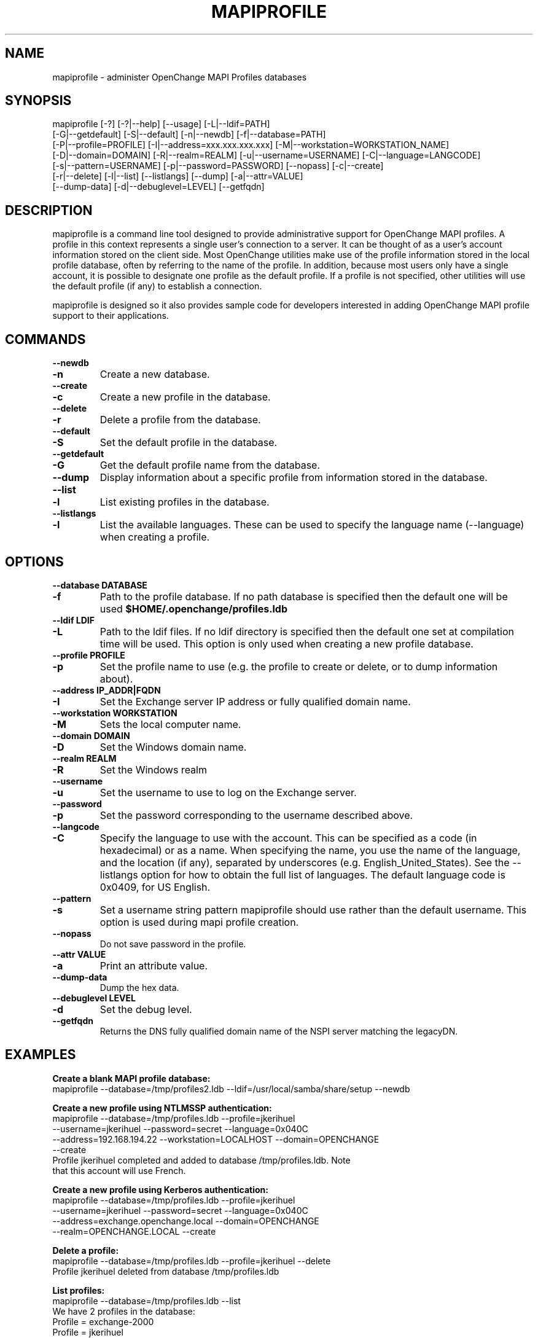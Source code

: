 .\" OpenChange Project Tools Man Pages
.\"
.\" This manpage is Copyright (C) 2007-2008 Julien Kerihuel;
.\" This manpage is Copyright (C)      2008 Brad Hards;
.\"
.\" Permission is granted to make and distribute verbatim copies of this
.\" manual provided the copyright notice and this permission notice are
.\" preserved on all copies.
.\"
.\" Permission is granted to copy and distribute modified versions of this
.\" manual under the conditions for verbatim copying, provided that the
.\" entire resulting derived work is distributed under the terms of a
.\" permission notice identical to this one.
.\" 
.\" Since the OpenChange and Samba4 libraries are constantly changing, this
.\" manual page may be incorrect or out-of-date.  The author(s) assume no
.\" responsibility for errors or omissions, or for damages resulting from
.\" the use of the information contained herein.  The author(s) may not
.\" have taken the same level of care in the production of this manual,
.\" which is licensed free of charge, as they might when working
.\" professionally.
.\" 
.\" Formatted or processed versions of this manual, if unaccompanied by
.\" the source, must acknowledge the copyright and authors of this work.
.\"
.\" Process this file with
.\" groff -man -Tascii mapiprofile.1
.\"
.TH MAPIPROFILE 1 2008-12-16 "OpenChange libmapi 0.8" "OpenChange Users' Manual"

.SH NAME
mapiprofile \- administer OpenChange MAPI Profiles databases

.SH SYNOPSIS
.nf
mapiprofile [-?] [-?|--help] [--usage] [-L|--ldif=PATH]
        [-G|--getdefault] [-S|--default] [-n|--newdb] [-f|--database=PATH]
        [-P|--profile=PROFILE] [-I|--address=xxx.xxx.xxx.xxx] [-M|--workstation=WORKSTATION_NAME]
        [-D|--domain=DOMAIN] [-R|--realm=REALM]  [-u|--username=USERNAME] [-C|--language=LANGCODE]
        [-s|--pattern=USERNAME] [-p|--password=PASSWORD] [--nopass] [-c|--create]
        [-r|--delete] [-l|--list] [--listlangs] [--dump] [-a|--attr=VALUE]
        [--dump-data] [-d|--debuglevel=LEVEL] [--getfqdn]
.fi

.SH DESCRIPTION
mapiprofile is a command line tool designed to provide administrative
support for OpenChange MAPI profiles. A profile in this context represents a
single user's connection to a server. It can be thought of as a user's account
information stored on the client side. Most OpenChange utilities make use of
the profile information stored in the local profile database, often by referring
to the name of the profile. In addition, because most users only have a single
account, it is possible to designate one profile as the default profile. If a
profile is not specified, other utilities will use the default profile (if any)
to establish a connection.

mapiprofile is designed so it also provides sample code for developers interested in
adding OpenChange MAPI profile support to their applications.

.SH COMMANDS

.TP
.B --newdb
.TP
.B -n
Create a new database.

.TP
.B --create
.TP
.B -c
Create a new profile in the database.

.TP
.B --delete
.TP
.B -r
Delete a profile from the database.

.TP
.B --default
.TP
.B -S
Set the default profile in the database.

.TP
.B --getdefault
.TP
.B -G
Get the default profile name from the database.

.TP
.B --dump
Display information about a specific profile from information stored in the database.

.TP
.B --list
.TP
.B -l
List existing profiles in the database.

.TP
.B --listlangs
.TP
.B -l
List the available languages. These can be used to specify the
language name (--language) when creating a profile.



.SH OPTIONS

.TP
.B --database DATABASE
.TP
.B -f
Path to the profile database. If no path database is specified then the default one will be used
.B $HOME/.openchange/profiles.ldb

.TP
.B --ldif LDIF
.TP
.B -L
Path to the ldif files. If no ldif directory is specified then the default one set at compilation time will be used. This option is only used when creating a new profile database.

.TP
.B --profile PROFILE
.TP
.B -p
Set the profile name to use (e.g. the profile to create or delete, or to dump information about).

.TP
.B --address IP_ADDR|FQDN
.TP
.B -I
Set the Exchange server IP address or fully qualified domain name.

.TP
.B --workstation WORKSTATION
.TP
.B -M
Sets the local computer name.

.TP
.B --domain DOMAIN
.TP
.B -D
Set the Windows domain name.

.TP
.B --realm REALM
.TP
.B -R
Set the Windows realm

.TP
.B --username
.TP
.B -u
Set the username to use to log on the Exchange server.

.TP
.B --password
.TP
.B -p
Set the password corresponding to the username described above.

.TP
.B --langcode
.TP
.B -C
Specify the language to use with the account. This can be specified
as a code (in hexadecimal) or as a name. When specifying the name,
you use the name of the language, and the location (if any), separated
by underscores (e.g. English_United_States). See the --listlangs option for
how to obtain the full list of languages. The default language code is 0x0409,
for US English.

.TP
.B --pattern
.TP
.B -s
Set a username string pattern mapiprofile should use rather than the
default username. This option is used during mapi profile creation.

.TP
.B --nopass
Do not save password in the profile.

.TP
.B --attr VALUE
.TP
.B -a
Print an attribute value.

.TP
.B --dump-data
Dump the hex data.

.TP
.B --debuglevel LEVEL
.TP
.B -d
Set the debug level.

.TP
.B --getfqdn
Returns the DNS fully qualified domain name of the NSPI server matching the legacyDN.

.SH EXAMPLES

.B Create a blank MAPI profile database:
.nf
mapiprofile --database=/tmp/profiles2.ldb --ldif=/usr/local/samba/share/setup --newdb
.fi

.B Create a new profile using NTLMSSP authentication:
.nf
mapiprofile --database=/tmp/profiles.ldb --profile=jkerihuel
     --username=jkerihuel --password=secret --language=0x040C
     --address=192.168.194.22 --workstation=LOCALHOST --domain=OPENCHANGE 
     --create
Profile jkerihuel completed and added to database /tmp/profiles.ldb. Note
that this account will use French.
.fi

.B Create a new profile using Kerberos authentication:
.nf
mapiprofile --database=/tmp/profiles.ldb --profile=jkerihuel
     --username=jkerihuel --password=secret --language=0x040C
     --address=exchange.openchange.local --domain=OPENCHANGE
     --realm=OPENCHANGE.LOCAL --create
.fi


.B Delete a profile:
.nf
mapiprofile --database=/tmp/profiles.ldb --profile=jkerihuel --delete
Profile jkerihuel deleted from database /tmp/profiles.ldb
.fi

.B List profiles:
.nf
mapiprofile --database=/tmp/profiles.ldb --list
We have 2 profiles in the database:
        Profile = exchange-2000
        Profile = jkerihuel
.fi

.B Dump a profile:
.nf
mapiprofile --database=/tmp/profiles.ldb --profile=jkerihuel --dump
Profile: jkerihuel
	username       == jkerihuel
	password       == secret
	mailbox        == /o=First Organization/ou=First Administrative Group/cn=Recipients/cn=jkerihuel
	workstation    == LOCALHOST
	domain         == OPENCHANGE
	server         == exchange.openchange.local
.fi

.B Dump profile attribute:
.nf
mapiprofile --database=/tmp/profiles.ldb --profile=jkerihuel --attr=HomeMDB
Profile jkerihuel: HomeMDB = /o=First Organization/ou=First Administrative Group/cn=Configuration/cn=Servers/cn=EXCHANGE2000
.fi

.SH AUTHOR
Julien Kerihuel <j.kerihuel at openchange dot org>

Brad Hards <bradh at openchange dot org>

.SH "SEE ALSO"
The codes for various languages can be found in many places, including
the Windows Language Code Identifier (LCID) Reference.

